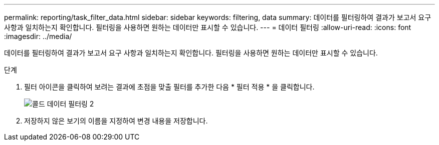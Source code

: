 ---
permalink: reporting/task_filter_data.html 
sidebar: sidebar 
keywords: filtering, data 
summary: 데이터를 필터링하여 결과가 보고서 요구 사항과 일치하는지 확인합니다. 필터링을 사용하면 원하는 데이터만 표시할 수 있습니다. 
---
= 데이터 필터링
:allow-uri-read: 
:icons: font
:imagesdir: ../media/


[role="lead"]
데이터를 필터링하여 결과가 보고서 요구 사항과 일치하는지 확인합니다. 필터링을 사용하면 원하는 데이터만 표시할 수 있습니다.

.단계
. 필터 아이콘을 클릭하여 보려는 결과에 초점을 맞출 필터를 추가한 다음 * 필터 적용 * 을 클릭합니다.
+
image::../media/filter_cold_data_2.png[콜드 데이터 필터링 2]

. 저장하지 않은 보기의 이름을 지정하여 변경 내용을 저장합니다.

